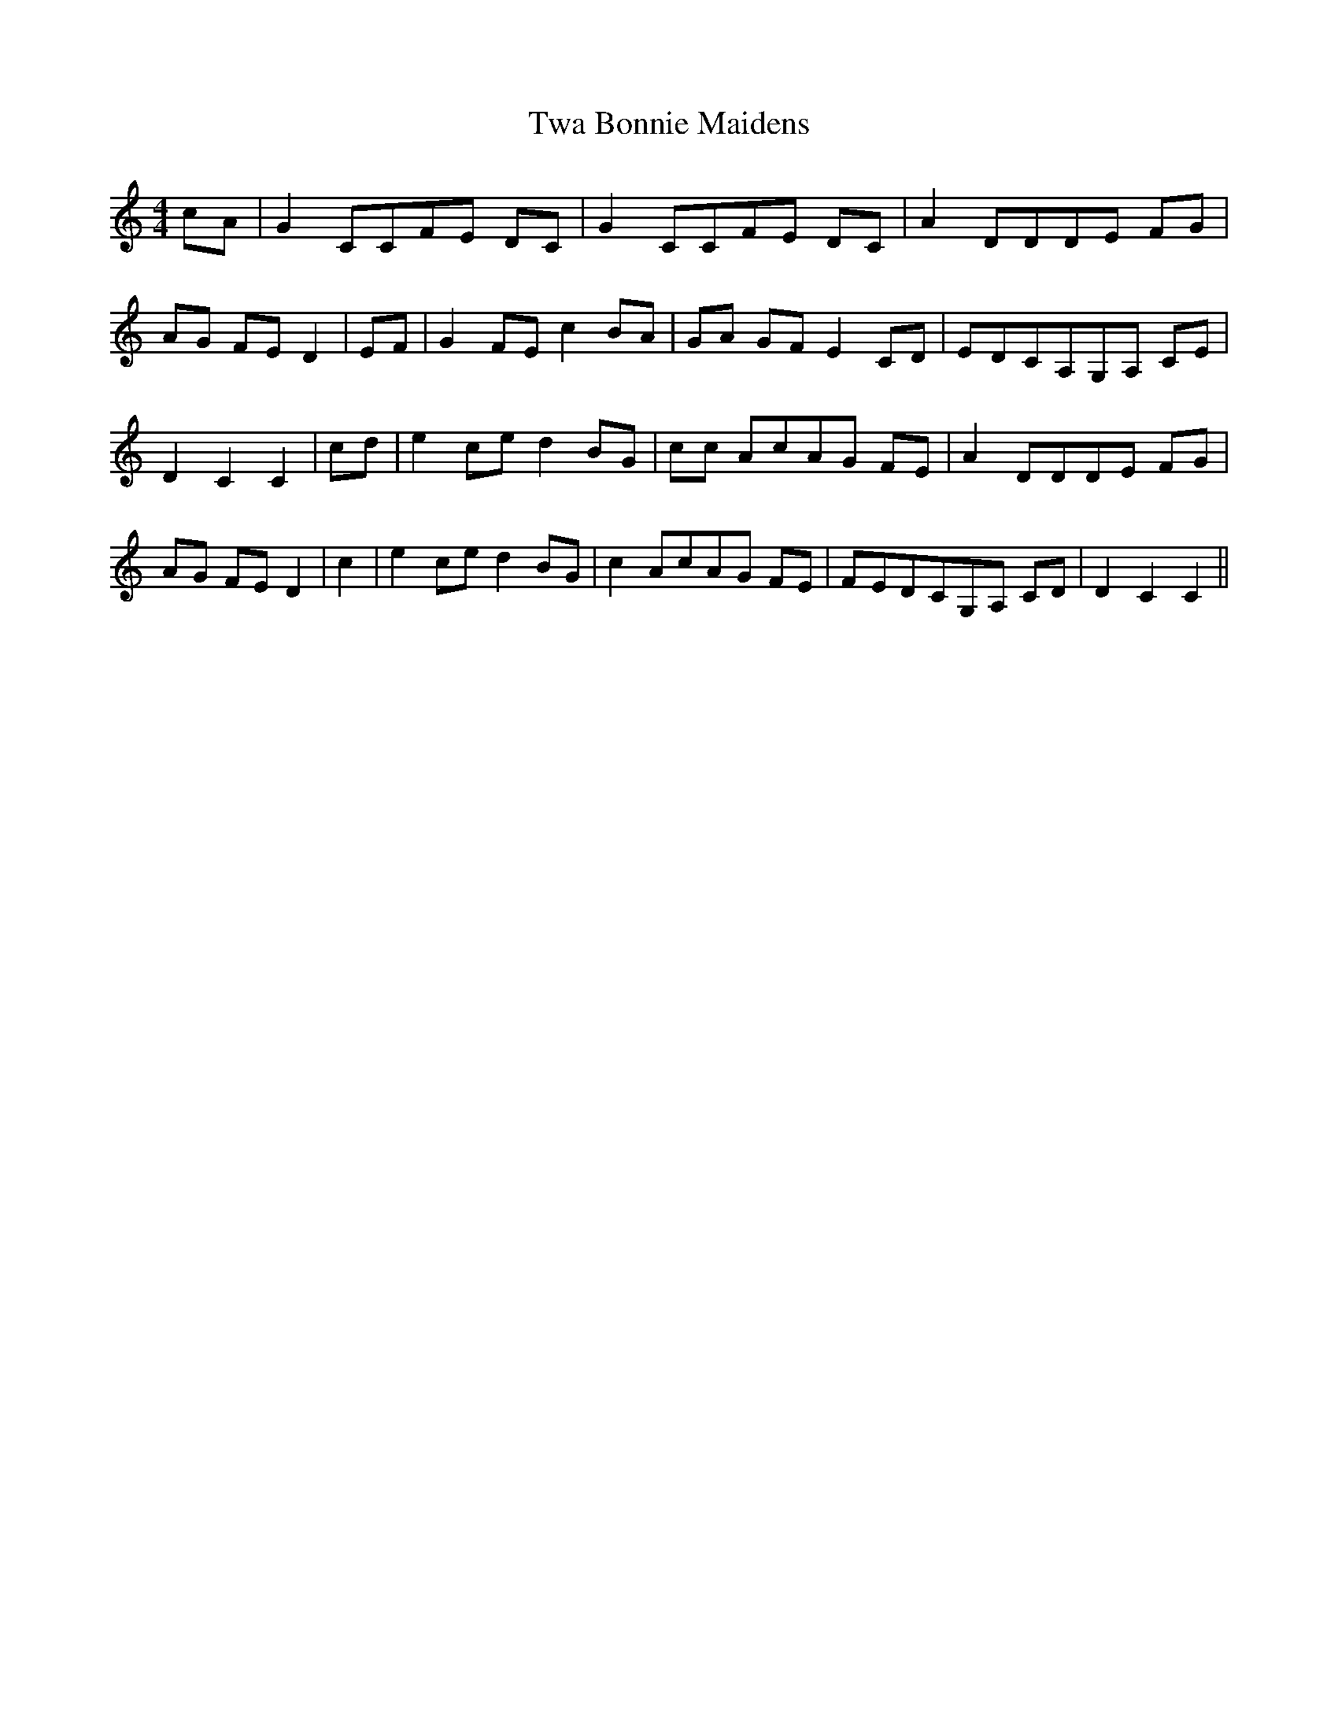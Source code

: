 % Generated more or less automatically by swtoabc by Erich Rickheit KSC
X:1
T:Twa Bonnie Maidens
M:4/4
L:1/8
K:C
 cA| G2 CCF-E DC| G2 CCF-E DC| A2 DDD-E FG|A-G FE D2| EF| G2 FE c2 BA|\
 GA GF E2 CD|E-DC-A,G,-A, CE| D2 C2 C2| cd| e2 ce d2 BG| cc AcA-G FE|\
 A2 DDD-E FG|A-G FE D2| c2| e2 ce d2 BG| c2 AcA-G FE|F-ED-CG,-A, CD|\
 D2 C2 C2||

